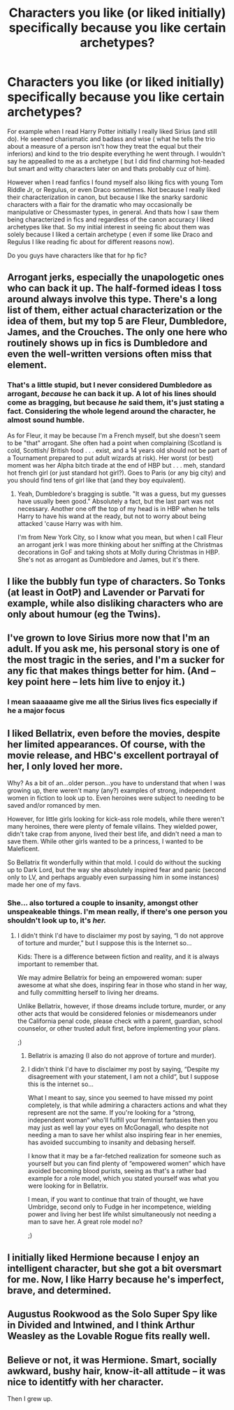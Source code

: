 #+TITLE: Characters you like (or liked initially) specifically because you like certain archetypes?

* Characters you like (or liked initially) specifically because you like certain archetypes?
:PROPERTIES:
:Author: literaltrashgoblin
:Score: 38
:DateUnix: 1606743118.0
:DateShort: 2020-Nov-30
:FlairText: Discussion
:END:
For example when I read Harry Potter initially I really liked Sirius (and still do). He seemed charismatic and badass and wise ( what he tells the trio about a measure of a person isn't how they treat the equal but their inferiors) and kind to the trio despite everything he went through. I wouldn't say he appealled to me as a archetype ( but I did find charming hot-headed but smart and witty characters later on and thats probably cuz of him).

However when I read fanfics I found myself also liking fics with young Tom Riddle Jr, or Regulus, or even Draco sometimes. Not because I really liked their characterization in canon, but because I like the snarky sardonic characters with a flair for the dramatic who may occasionally be manipulative or Chessmaster types, in general. And thats how I saw them being characterized in fics and regardless of the canon accuracy I liked archetypes like that. So my initial interest in seeing fic about them was solely because I liked a certain archetype ( even if some like Draco and Regulus I like reading fic about for different reasons now).

Do you guys have characters like that for hp fic?


** Arrogant jerks, especially the unapologetic ones who can back it up. The half-formed ideas I toss around always involve this type. There's a long list of them, either actual characterization or the idea of them, but my top 5 are Fleur, Dumbledore, James, and the Crouches. The only one here who routinely shows up in fics is Dumbledore and even the well-written versions often miss that element.
:PROPERTIES:
:Author: Ash_Lestrange
:Score: 22
:DateUnix: 1606745466.0
:DateShort: 2020-Nov-30
:END:

*** That's a little stupid, but I never considered Dumbledore as arrogant, /because/ he can back it up. A lot of his lines should come as bragging, but because /he/ said them, it's just stating a fact. Considering the whole legend around the character, he almost sound humble.

As for Fleur, it may be because I'm a French myself, but she doesn't seem to be "that" arrogant. She often had a point when complaining (Scotland is cold, Scottish/ British food . . . exist, and a 14 years old should not be part of a Tournament prepared to put adult wizards at risk). Her worst (or best) moment was her Alpha bitch tirade at the end of HBP but . . . meh, standard hot french girl (or just standard hot girl?). Goes to Paris (or any big city) and you should find tens of girl like that (and they boy equivalent).
:PROPERTIES:
:Author: PlusMortgage
:Score: 6
:DateUnix: 1606793954.0
:DateShort: 2020-Dec-01
:END:

**** Yeah, Dumbledore's bragging is subtle. "It was a guess, but my guesses have usually been good." Absolutely a fact, but the last part was not necessary. Another one off the top of my head is in HBP when he tells Harry to have his wand at the ready, but not to worry about being attacked 'cause Harry was with him.

I'm from New York City, so I know what you mean, but when I call Fleur an arrogant jerk I was more thinking about her sniffing at the Christmas decorations in GoF and taking shots at Molly during Christmas in HBP. She's not as arrogant as Dumbledore and James, but it's there.
:PROPERTIES:
:Author: Ash_Lestrange
:Score: 3
:DateUnix: 1606796350.0
:DateShort: 2020-Dec-01
:END:


** I like the bubbly fun type of characters. So Tonks (at least in OotP) and Lavender or Parvati for example, while also disliking characters who are only about humour (eg the Twins).
:PROPERTIES:
:Author: Hellstrike
:Score: 10
:DateUnix: 1606747576.0
:DateShort: 2020-Nov-30
:END:


** I've grown to love Sirius more now that I'm an adult. If you ask me, his personal story is one of the most tragic in the series, and I'm a sucker for any fic that makes things better for him. (And -- key point here -- lets him live to enjoy it.)
:PROPERTIES:
:Author: ParanoidDrone
:Score: 12
:DateUnix: 1606760043.0
:DateShort: 2020-Nov-30
:END:

*** I mean saaaaame give me all the Sirius lives fics especially if he a major focus
:PROPERTIES:
:Author: literaltrashgoblin
:Score: 2
:DateUnix: 1606760240.0
:DateShort: 2020-Nov-30
:END:


** I liked Bellatrix, even before the movies, despite her limited appearances. Of course, with the movie release, and HBC's excellent portrayal of her, I only loved her more.

Why? As a bit of an...older person...you have to understand that when I was growing up, there weren't many (any?) examples of strong, independent women in fiction to look up to. Even heroines were subject to needing to be saved and/or romanced by men.

However, for little girls looking for kick-ass role models, while there weren't many heroines, there were plenty of female villains. They wielded power, didn't take crap from anyone, lived their best life, and didn't need a man to save them. While other girls wanted to be a princess, I wanted to be Maleficent.

So Bellatrix fit wonderfully within that mold. I could do without the sucking up to Dark Lord, but the way she absolutely inspired fear and panic (second only to LV, and perhaps arguably even surpassing him in some instances) made her one of my favs.
:PROPERTIES:
:Author: Marschallin44
:Score: 22
:DateUnix: 1606749262.0
:DateShort: 2020-Nov-30
:END:

*** She... also tortured a couple to insanity, amongst other unspeakeable things. I'm mean really, if there's one person you shouldn't look up to, it's /her./
:PROPERTIES:
:Author: CloakedDarkness
:Score: 2
:DateUnix: 1606756310.0
:DateShort: 2020-Nov-30
:END:

**** I didn't think I'd have to disclaimer my post by saying, “I do not approve of torture and murder,” but I suppose this is the Internet so...

Kids: There is a difference between fiction and reality, and it is always important to remember that.

We may admire Bellatrix for being an empowered woman: super awesome at what she does, inspiring fear in those who stand in her way, and fully committing herself to living her dreams.

Unlike Bellatrix, however, if those dreams include torture, murder, or any other acts that would be considered felonies or misdemeanors under the California penal code, please check with a parent, guardian, school counselor, or other trusted adult first, before implementing your plans.

;)
:PROPERTIES:
:Author: Marschallin44
:Score: 15
:DateUnix: 1606757834.0
:DateShort: 2020-Nov-30
:END:

***** Bellatrix is amazing (I also do not approve of torture and murder).
:PROPERTIES:
:Author: itsKatieB
:Score: 2
:DateUnix: 1606758663.0
:DateShort: 2020-Nov-30
:END:


***** I didn't think I'd have to disclaimer my post by saying, “Despite my disagreement with your statement, I am not a child“, but I suppose this is the internet so...

What I meant to say, since you seemed to have missed my point completely, is that while admiring a characters actions and what they represent are not the same. If you're looking for a “strong, independent woman“ who'll fulfill your feminist fantasies then you may just as well lay your eyes on McGonagall, who despite not needing a man to save her whilst also inspiring fear in her enemies, has avoided succumbing to insanity and debasing herself.

I know that it may be a far-fetched realization for someone such as yourself but you can find plenty of “empowered women“ which have avoided becoming blood purists, seeing as that's a rather bad example for a role model, which you stated yourself was what you were looking for in Bellatrix.

I mean, if you want to continue that train of thought, we have Umbridge, second only to Fudge in her incompetence, wielding power and living her best life whilst simultaneously not needing a man to save her. A great role model no?

;)
:PROPERTIES:
:Author: CloakedDarkness
:Score: 0
:DateUnix: 1606774036.0
:DateShort: 2020-Dec-01
:END:


** I initially liked Hermione because I enjoy an intelligent character, but she got a bit oversmart for me. Now, I like Harry because he's imperfect, brave, and determined.
:PROPERTIES:
:Author: HarryLover-13
:Score: 4
:DateUnix: 1606775309.0
:DateShort: 2020-Dec-01
:END:


** Augustus Rookwood as the Solo Super Spy like in Divided and Intwined, and I think Arthur Weasley as the Lovable Rogue fits really well.
:PROPERTIES:
:Author: eliruffin94
:Score: 8
:DateUnix: 1606746309.0
:DateShort: 2020-Nov-30
:END:


** Believe or not, it was Hermione. Smart, socially awkward, bushy hair, know-it-all attitude -- it was nice to identitfy with her character.

Then I grew up.
:PROPERTIES:
:Author: YOB1997
:Score: 7
:DateUnix: 1606758309.0
:DateShort: 2020-Nov-30
:END:
